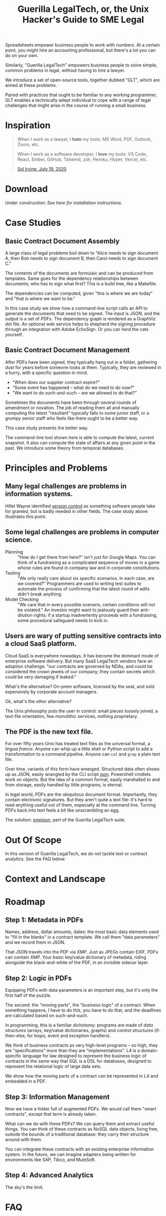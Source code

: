 #+TITLE: Guerilla LegalTech, or, the Unix Hacker's Guide to SME Legal

Spreadsheets empower business people to work with numbers. At a certain point, you might hire an accounting professional, but there's a lot you can do on your own.

Similarly, "Guerilla LegalTech" empowers business people to solve simple, common problems in legal, without having to hire a lawyer.

We introduce a set of open-source tools, together dubbed "GLT", which are aimed at these problems.

Paired with practices that ought to be familiar to any working programmer, GLT enables a technically adept individual to cope with a range of legal challenges that might arise in the course of running a small business.

* Inspiration

#+begin_quote
When I work as a lawyer, I *hate* my tools: MS Word, PDF, Outlook, Zoom, etc.

When I work as a software developer, I *love* my tools: VS Code, React, Ember, GitHub, Tailwind, zsh, Heroku, Hyper, Vercel, etc.

[[https://twitter.com/solirvine/status/1284754521894162432][Sol Irvine, July 19, 2020]]
#+end_quote

* Download

Under construction: /See here for installation instructions./

* Case Studies

** Basic Contract Document Assembly

A large class of legal problems boil down to "Alice needs to sign document A, then Bob needs to sign document B, then Carol needs to sign document C."

The contents of the documents are formulaic and can be produced from templates. Same goes for the dependency relationships between documents; who has to sign what first? This is a build tree, like a Makefile.

The dependencies can be computed, given "this is where we are today" and "that is where we want to be."

In this case study we show how a command-line script calls an API to generate the documents that need to be signed. The input is JSON, and the output is a set of PDFs. The dependency graph is rendered as a GraphViz dot file. An optional web service helps to shepherd the signing procedure through an integration with Adobe EchoSign. Or you can herd the cats yourself.

** Basic Contract Document Management

After PDFs have been signed, they typically hang out in a folder, gathering dust for years before someone looks at them. Typically, they are reviewed in a hurry, with a specific question in mind.
- "When does our supplier contract expire?"
- "Some event has happened -- what do we need to do now?"
- "We want to do such-and-such -- are we allowed to do that?"

Sometimes the documents have been through several rounds of amendment or novation. The job of reading them all and manually computing the latest "resultant" typically falls to some junior staff, or a grumpy senior staff who feels like there ought to be a better way.

This case study presents the better way.

The command-line tool shown here is able to compute the latest, current snapshot. It also can compute the state of affairs at any given point in the past. We introduce some theory from temporal databases.

* Principles and Problems

** Many legal challenges are problems in information systems.

Hillel Wayne identified [[https://www.hillelwayne.com/post/crossover-project/what-we-can-learn/#version-control][version control]] as something software people take for granted, but is badly needed in other fields. The case study above illustrates this point.

** Some legal challenges are problems in computer science.

- Planning :: "How do I get there from here?" isn't just for Google Maps. You can think of a fundraising as a complicated sequence of moves in a game whose rules are found in company law and in corporate constitutions.
- Testing :: "We only really care about six specific scenarios. In each case, are we covered?" Programmers are used to writing test suites to automate the process of confirming that the latest round of edits didn't break anything.
- Model Checking :: "We care that in every possible scenario, certain conditions will not be violated." An investor might want to jealously guard their anti-dilution rights; if a startup inadvertently proceeds with a fundraising, some procedural safeguard needs to kick in.
  
** Users are wary of putting sensitive contracts into a cloud SaaS platform.

Cloud SaaS is everywhere nowadays. It has become the dominant mode of enterprise software delivery. But many SaaS LegalTech vendors face an adoption challenge: "our contracts are governed by NDAs, and could be considered the crown jewels of our company; they contain secrets which could be very damaging if leaked."

What's the alternative? On-prem software, licensed by the seat, and sold expensively by corporate account managers.

Ok, what's the /other/ alternative?

The Unix philosophy puts the user in control: small pieces loosely joined, a text-file orientation, few monolithic services, nothing proprietary.

** The PDF is the new text file.

For over fifty years Unix has treated text files as the universal format, a /lingua franca/. Anyone can whip up a little shell or Python script to add a transformation to a command pipeline. Anyone can =cat= and =grep= a plain text file.

Over time, variants of this form have emerged. Structured data often shows up as JSON, easily wrangled by the CLI script [[https://www.npmjs.com/package/json][json]]. Powershell cmdlets work on objects. But the idea of a common format, easily marshalled to and from storage, easily handled by little programs, is eternal.

In legal world, PDFs are the ubiquitous document format. Importantly, they contain electronic signatures. But they aren't quite a text file: it's hard to read anything useful out of them, especially at the command line. Turning PDFs back into text feels a bit like unscrambling an egg.

The solution: [[https://github.com/smucclaw/complaw/tree/xmp/doc/ex-xmp-20200808/xmp][xmpjson]], part of the Guerilla LegalTech suite.

* Out Of Scope

In this version of Guerilla LegalTech, we do not tackle text or contract analytics. See the FAQ below.

* Context and Landscape

* Roadmap

** Step 1: Metadata in PDFs

Names, address, dollar amounts, dates: the most basic data elements used to "fill in the blanks" in a contract template. We call them "data parameters" and we record them in JSON.

That JSON travels into the PDF via XMP. Just as JPEGs contain EXIF, PDFs can contain XMP. Your basic key/value dictionary of metadata, riding alongside the black-and-white of the PDF, in an invisible sidecar layer.

** Step 2: Logic in PDFs

Equipping PDFs with data parameters is an important step, but it's only the first half of the puzzle.

The second: the "moving parts", the "business logic" of a contract. When something happens, I have to do this, you have to do that, and the deadlines are calculated based on such-and-such.

In programming, this is a familiar dichotomy: programs are made of /data structures/ (arrays, key/value dictionaries, graphs) and /control structures/ (if-then-else, for loops, event and exception handlers).

We think of business contracts as very high-level programs -- so high, they are "specifications" more than they are "implementations". L4 is a domain-specific language for law designed to represent the business logic of contracts in the same way that SQL is a DSL for databases, designed to represent the relational logic of large data sets.

We show how the moving parts of a contract can be represented in L4 and embedded in a PDF.

** Step 3: Information Management

Now we have a folder full of augmented PDFs. We would call them "smart contracts", except that term is already taken.

What can we do with these PDFs? We can query them and extract useful things. You can think of these contracts as NoSQL data objects, living free, outside the bounds of a traditional database: they carry their structure around with them.

You can integrate these contracts with an existing enterprise information system. In the future, we can imagine adapters being written for environments like SAP, Tibco, and MuleSoft.

** Step 4: Advanced Analytics

The sky's the limit.

* FAQ

** How does this interact with existing Contract Analytics systems?

Dozens of LegalTech startups aim to help enterprises make sense of their inbound contracts, by applying natural language processing and machine-learning AI techniques to text analytics.

In the open-source world, see [[https://www.reddit.com/r/MachineLearning/comments/m2w7hv/n_legal_nlp_dataset_with_over_13000_anotations/][The Atticus Project]].

Such extraction software is one plausible source for metadata augmentation.

In a future version, we might show how an existing corpus of contracts could be read by software, to produce a first cut of the metadata and logic. This first cut needs to be reviewed by a human, because current analytics software measures its accuracy in the 80% to 90% range. Google Translate might get you directionns to the toilet, and GPT-3 might be able to write a short poem, but I wouldn't want to put my signature on a contract that came out of that kind of machine-learning AI.

** Does this count as Contract Lifecycle Management?

In the larger [[https://en.wikipedia.org/wiki/Contract_lifecycle_management][Contract Lifecycle Management]] industry, vendors promise to help large enterprises track contract expirations, deliverables, amendments, and other details, typically in a database of some sort.

Guerilla LegalTech is an attempt to offer similar capabilities to the lower end of the market.
